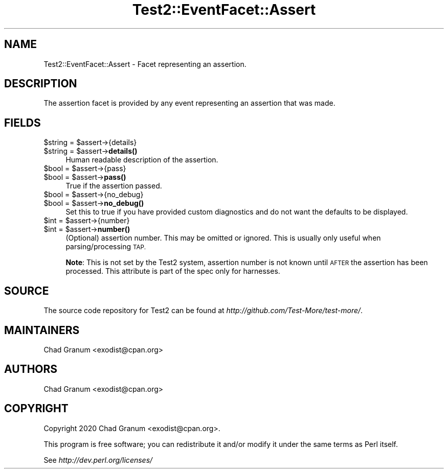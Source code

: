 .\" Automatically generated by Pod::Man 4.14 (Pod::Simple 3.41)
.\"
.\" Standard preamble:
.\" ========================================================================
.de Sp \" Vertical space (when we can't use .PP)
.if t .sp .5v
.if n .sp
..
.de Vb \" Begin verbatim text
.ft CW
.nf
.ne \\$1
..
.de Ve \" End verbatim text
.ft R
.fi
..
.\" Set up some character translations and predefined strings.  \*(-- will
.\" give an unbreakable dash, \*(PI will give pi, \*(L" will give a left
.\" double quote, and \*(R" will give a right double quote.  \*(C+ will
.\" give a nicer C++.  Capital omega is used to do unbreakable dashes and
.\" therefore won't be available.  \*(C` and \*(C' expand to `' in nroff,
.\" nothing in troff, for use with C<>.
.tr \(*W-
.ds C+ C\v'-.1v'\h'-1p'\s-2+\h'-1p'+\s0\v'.1v'\h'-1p'
.ie n \{\
.    ds -- \(*W-
.    ds PI pi
.    if (\n(.H=4u)&(1m=24u) .ds -- \(*W\h'-12u'\(*W\h'-12u'-\" diablo 10 pitch
.    if (\n(.H=4u)&(1m=20u) .ds -- \(*W\h'-12u'\(*W\h'-8u'-\"  diablo 12 pitch
.    ds L" ""
.    ds R" ""
.    ds C` ""
.    ds C' ""
'br\}
.el\{\
.    ds -- \|\(em\|
.    ds PI \(*p
.    ds L" ``
.    ds R" ''
.    ds C`
.    ds C'
'br\}
.\"
.\" Escape single quotes in literal strings from groff's Unicode transform.
.ie \n(.g .ds Aq \(aq
.el       .ds Aq '
.\"
.\" If the F register is >0, we'll generate index entries on stderr for
.\" titles (.TH), headers (.SH), subsections (.SS), items (.Ip), and index
.\" entries marked with X<> in POD.  Of course, you'll have to process the
.\" output yourself in some meaningful fashion.
.\"
.\" Avoid warning from groff about undefined register 'F'.
.de IX
..
.nr rF 0
.if \n(.g .if rF .nr rF 1
.if (\n(rF:(\n(.g==0)) \{\
.    if \nF \{\
.        de IX
.        tm Index:\\$1\t\\n%\t"\\$2"
..
.        if !\nF==2 \{\
.            nr % 0
.            nr F 2
.        \}
.    \}
.\}
.rr rF
.\" ========================================================================
.\"
.IX Title "Test2::EventFacet::Assert 3"
.TH Test2::EventFacet::Assert 3 "2020-10-22" "perl v5.32.0" "User Contributed Perl Documentation"
.\" For nroff, turn off justification.  Always turn off hyphenation; it makes
.\" way too many mistakes in technical documents.
.if n .ad l
.nh
.SH "NAME"
Test2::EventFacet::Assert \- Facet representing an assertion.
.SH "DESCRIPTION"
.IX Header "DESCRIPTION"
The assertion facet is provided by any event representing an assertion that was
made.
.SH "FIELDS"
.IX Header "FIELDS"
.ie n .IP "$string = $assert\->{details}" 4
.el .IP "\f(CW$string\fR = \f(CW$assert\fR\->{details}" 4
.IX Item "$string = $assert->{details}"
.PD 0
.ie n .IP "$string = $assert\->\fBdetails()\fR" 4
.el .IP "\f(CW$string\fR = \f(CW$assert\fR\->\fBdetails()\fR" 4
.IX Item "$string = $assert->details()"
.PD
Human readable description of the assertion.
.ie n .IP "$bool = $assert\->{pass}" 4
.el .IP "\f(CW$bool\fR = \f(CW$assert\fR\->{pass}" 4
.IX Item "$bool = $assert->{pass}"
.PD 0
.ie n .IP "$bool = $assert\->\fBpass()\fR" 4
.el .IP "\f(CW$bool\fR = \f(CW$assert\fR\->\fBpass()\fR" 4
.IX Item "$bool = $assert->pass()"
.PD
True if the assertion passed.
.ie n .IP "$bool = $assert\->{no_debug}" 4
.el .IP "\f(CW$bool\fR = \f(CW$assert\fR\->{no_debug}" 4
.IX Item "$bool = $assert->{no_debug}"
.PD 0
.ie n .IP "$bool = $assert\->\fBno_debug()\fR" 4
.el .IP "\f(CW$bool\fR = \f(CW$assert\fR\->\fBno_debug()\fR" 4
.IX Item "$bool = $assert->no_debug()"
.PD
Set this to true if you have provided custom diagnostics and do not want the
defaults to be displayed.
.ie n .IP "$int = $assert\->{number}" 4
.el .IP "\f(CW$int\fR = \f(CW$assert\fR\->{number}" 4
.IX Item "$int = $assert->{number}"
.PD 0
.ie n .IP "$int = $assert\->\fBnumber()\fR" 4
.el .IP "\f(CW$int\fR = \f(CW$assert\fR\->\fBnumber()\fR" 4
.IX Item "$int = $assert->number()"
.PD
(Optional) assertion number. This may be omitted or ignored. This is usually
only useful when parsing/processing \s-1TAP.\s0
.Sp
\&\fBNote\fR: This is not set by the Test2 system, assertion number is not known
until \s-1AFTER\s0 the assertion has been processed. This attribute is part of the
spec only for harnesses.
.SH "SOURCE"
.IX Header "SOURCE"
The source code repository for Test2 can be found at
\&\fIhttp://github.com/Test\-More/test\-more/\fR.
.SH "MAINTAINERS"
.IX Header "MAINTAINERS"
.IP "Chad Granum <exodist@cpan.org>" 4
.IX Item "Chad Granum <exodist@cpan.org>"
.SH "AUTHORS"
.IX Header "AUTHORS"
.PD 0
.IP "Chad Granum <exodist@cpan.org>" 4
.IX Item "Chad Granum <exodist@cpan.org>"
.PD
.SH "COPYRIGHT"
.IX Header "COPYRIGHT"
Copyright 2020 Chad Granum <exodist@cpan.org>.
.PP
This program is free software; you can redistribute it and/or
modify it under the same terms as Perl itself.
.PP
See \fIhttp://dev.perl.org/licenses/\fR
